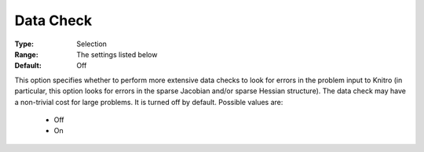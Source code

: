 .. _option-KNITRO-data_check:


Data Check
==========



:Type:	Selection	
:Range:	The settings listed below	
:Default:	Off	



This option specifies whether to perform more extensive data checks to look for errors in the problem input to Knitro (in particular, this option looks for errors in the sparse Jacobian and/or sparse Hessian structure). The data check may have a non-trivial cost for large problems. It is turned off by default. Possible values are:



    *	Off
    *	On

